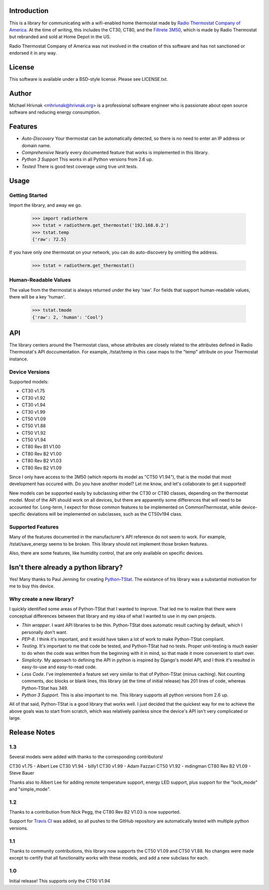 Introduction
============

This is a library for communicating with a wifi-enabled home thermostat made by
`Radio Thermostat Company of America <http://radiothermostat.com>`_. At the
time of writing, this includes the CT30, CT80, and the `Filtrete 3M50
<http://www.radiothermostat.com/filtrete/products/3M-50/>`_, which is made by
Radio Thermostat but rebranded and sold at Home Depot in the US.

Radio Thermostat Company of America was not involved in the creation of this
software and has not sanctioned or endorsed it in any way.

License
=======

This software is available under a BSD-style license. Please see LICENSE.txt.

Author
======
Michael Hrivnak <mhrivnak@hrivnak.org> is a professional software engineer who
is passionate about open source software and reducing energy consumption.

Features
========

- *Auto-Discovery* Your thermostat can be automatically detected, so there is
  no need to enter an IP address or domain name.
- *Comprehensive* Nearly every documented feature that works is implemented in
  this library.
- *Python 3 Support* This works in all Python versions from 2.6 up.
- *Tested* There is good test coverage using true unit tests.

Usage
=====

Getting Started
---------------

Import the library, and away we go.

    >>> import radiotherm
    >>> tstat = radiotherm.get_thermostat('192.168.0.2')
    >>> tstat.temp
    {'raw': 72.5}

If you have only one thermostat on your network, you can do auto-discovery by
omitting the address.

    >>> tstat = radiotherm.get_thermostat()

Human-Readable Values
---------------------

The value from the thermostat is always returned under the key 'raw'. For
fields that support human-readable values, there will be a key 'human'.

    >>> tstat.tmode
    {'raw': 2, 'human': 'Cool'}

API
===

The library centers around the Thermostat class, whose attributes are closely
related to the attributes defined in Radio Thermostat's API doccumentation. For
example, /tstat/temp in this case maps to the "temp" attribute on your
Thermostat instance.

Device Versions
---------------

Supported models:

- CT30 v1.75
- CT30 v1.92
- CT30 v1.94
- CT30 v1.99
- CT50 V1.09
- CT50 V1.88
- CT50 V1.92
- CT50 V1.94
- CT80 Rev B1 V1.00
- CT80 Rev B2 V1.00
- CT80 Rev B2 V1.03
- CT80 Rev B2 V1.09

Since I only have access to the 3M50 (which reports its model as "CT50 V1.94"),
that is the model that most development has occured with. Do you have another
model? Let me know, and let's collaborate to get it supported!

New models can be supported easily by subclassing either the CT30 or CT80
classes, depending on the thermostat model. Most of the API should work on all
devices, but there are apparently some differences that will need to be
accounted for. Long-term, I expect for those common features to be implemented
on CommonThermostat, while device-specific deviations will be implemented on
subclasses, such as the CT50v194 class.

Supported Features
------------------

Many of the features documented in the manufacturer's API reference do not seem
to work. For example, /tstat/save_energy seems to be broken. This library
should not implement those broken features.

Also, there are some features, like humidity control, that are only available
on specific devices.

Isn't there already a python library?
=====================================

Yes! Many thanks to Paul Jenning for creating `Python-TStat
<https://github.com/pjennings/Python-TStat>`_. The existance of his library was
a substantial motivation for me to buy this device.

Why create a new library?
-------------------------

I quickly identified some areas of Python-TStat that I wanted to improve. That
led me to realize that there were conceptual differences between that library
and my idea of what I wanted to use in my own projects.

- *Thin wrapper*. I want API libraries to be thin. Python-TStat does automatic
  result caching by default, which I personally don't want.
- *PEP-8*. I think it's important, and it would have taken a lot of work to
  make Python-TStat compliant.
- *Testing*. It's important to me that code be tested, and Python-TStat had no
  tests. Proper unit-testing is much easier to do when the code was written
  from the beginning with it in mind, so that made it more convenient to start
  over.
- *Simplicity*. My approach to defining the API in python is inspired by
  Django's model API, and I think it's resulted in easy-to-use and easy-to-read
  code.
- *Less Code*. I've implemented a feature set very similar to that of
  Python-TStat (minus caching). Not counting comments, doc blocks or blank
  lines, this library (at the time of initial release) has 201 lines of code,
  whereas Python-TStat has 349.
- *Python 3 Support*. This is also important to me. This library supports all
  python versions from 2.6 up.

All of that said, Python-TStat is a good library that works well. I just
decided that the quickest way for me to achieve the above goals was to start
from scratch, which was relatively painless since the device's API isn't very
complicated or large.

Release Notes
=============

1.3
---

Several models were added with thanks to the corresponding contributors!

CT30 v1.75 - Albert Lee
CT30 V1.94 - billy1
CT30 v1.99 - Adam Fazzari
CT50 V1.92 - mdingman
CT80 Rev B2 V1.09 - Steve Bauer

Thanks also to Albert Lee for adding remote temperature support, energy LED
support, plus support for the "lock_mode" and "simple_mode".

1.2
---

Thanks to a contribution from Nick Pegg, the CT80 Rev B2 V1.03 is now supported.

Support for `Travis CI <http://travis-ci.org>`_ was added, so all pushes to
the GitHub repository are automatically tested with multiple python versions.

1.1
---

Thanks to community contributions, this library now supports the CT50 V1.09 and
CT50 V1.88. No changes were made except to certify that all functionality works
with these models, and add a new subclass for each.

1.0
---

Initial release! This supports only the CT50 V1.94
